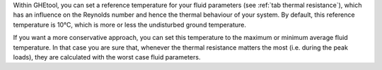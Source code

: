 Within GHEtool, you can set a reference temperature for your fluid parameters (see :ref:`tab thermal resistance`), which
has an influence on the Reynolds number and hence the thermal behaviour of your system. By default, this reference temperature is 10°C,
which is more or less the undisturbed ground temperature.

If you want a more conservative approach, you can set this temperature to the maximum or minimum average fluid temperature.
In that case you are sure that, whenever the thermal resistance matters the most (i.e. during the peak loads), they are calculated
with the worst case fluid parameters.